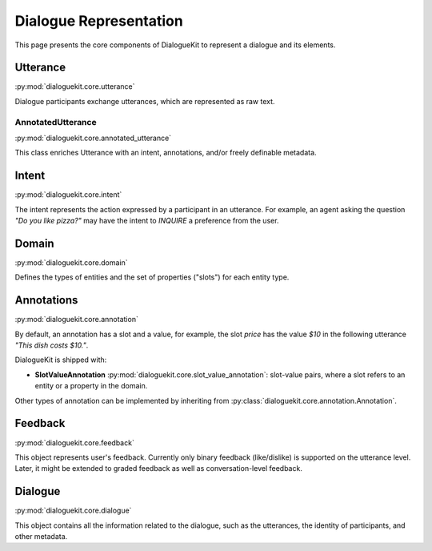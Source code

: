 Dialogue Representation
=======================

This page presents the core components of DialogueKit to represent a dialogue and its elements. 

Utterance
---------

:py:mod:`dialoguekit.core.utterance`

Dialogue participants exchange utterances, which are represented as raw text. 

AnnotatedUtterance
^^^^^^^^^^^^^^^^^^

:py:mod:`dialoguekit.core.annotated_utterance`

This class enriches Utterance with an intent, annotations, and/or freely definable metadata.

Intent 
------

:py:mod:`dialoguekit.core.intent`

The intent represents the action expressed by a participant in an utterance. For example, an agent asking the question *"Do you like pizza?"* may have the intent to *INQUIRE* a preference from the user.

Domain 
------

:py:mod:`dialoguekit.core.domain`

Defines the types of entities and the set of properties ("slots") for each entity type.

Annotations
-----------

:py:mod:`dialoguekit.core.annotation`

By default, an annotation has a slot and a value, for example, the slot *price* has the value *$10* in the following utterance *"This dish costs $10."*.

DialogueKit is shipped with:

* **SlotValueAnnotation** :py:mod:`dialoguekit.core.slot_value_annotation`: slot-value pairs, where a slot refers to an entity or a property in the domain.

Other types of annotation can be implemented by inheriting from :py:class:`dialoguekit.core.annotation.Annotation`.

Feedback
--------

:py:mod:`dialoguekit.core.feedback`

This object represents user's feedback. Currently only binary feedback (like/dislike) is supported on the utterance level. Later, it might be extended to graded feedback as well as conversation-level feedback.

Dialogue
--------

:py:mod:`dialoguekit.core.dialogue`

This object contains all the information related to the dialogue, such as the utterances, the identity of participants, and other metadata.
